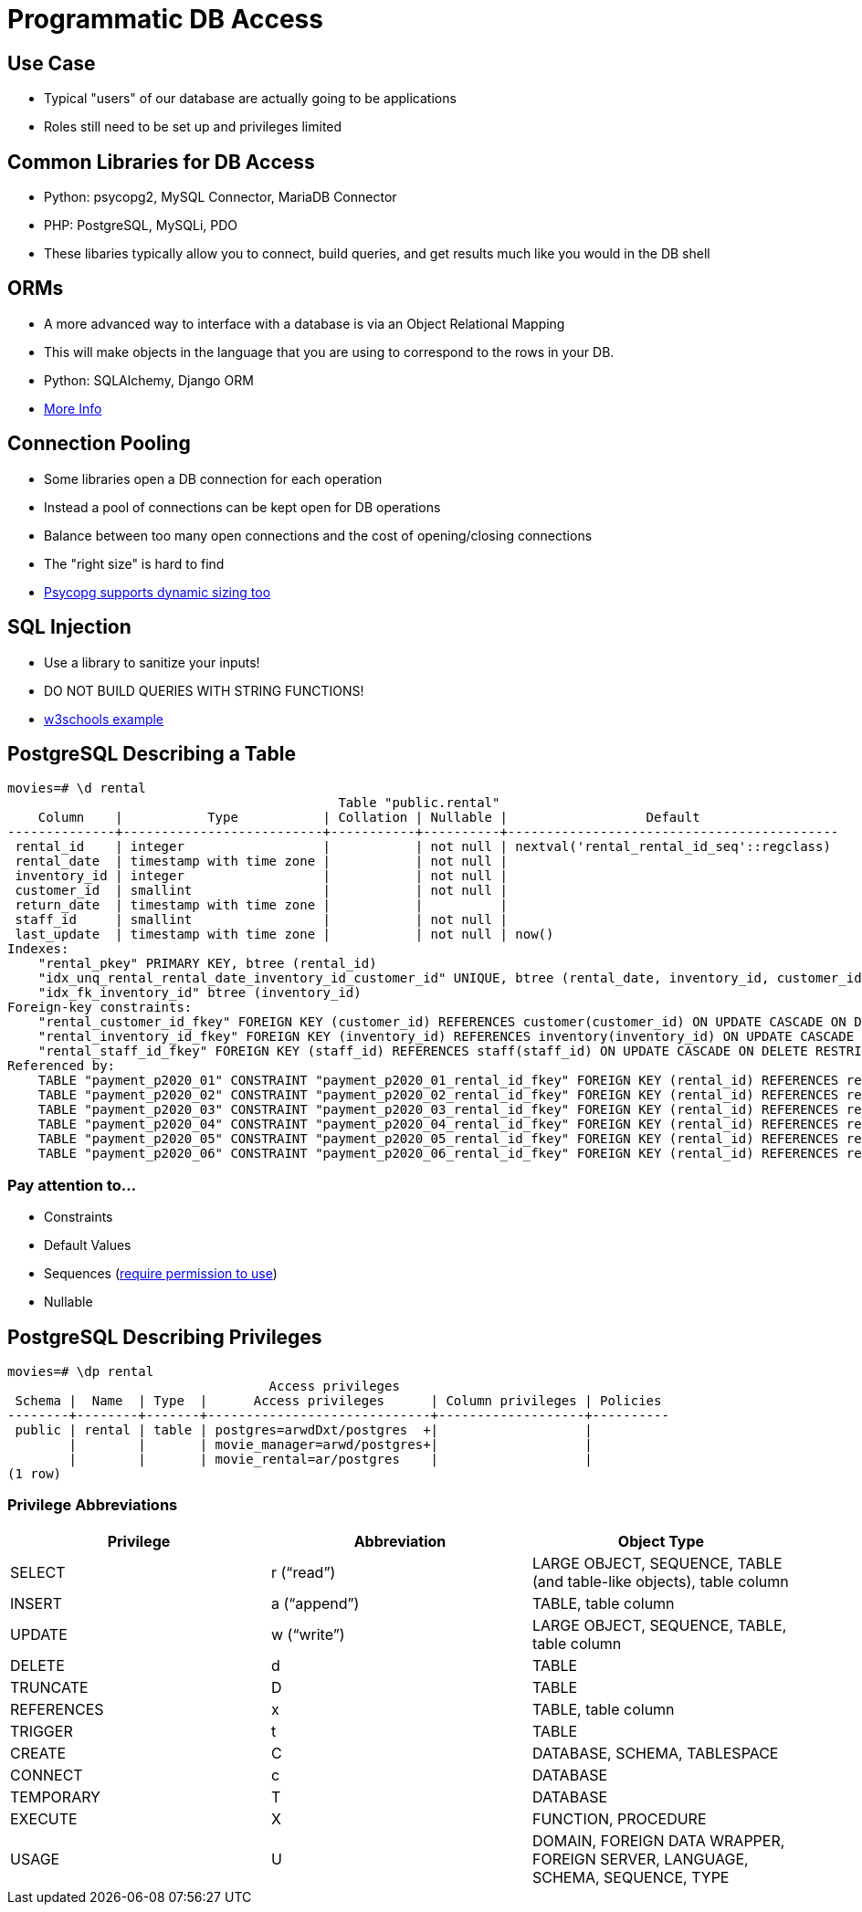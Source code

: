 = Programmatic DB Access

== Use Case

* Typical "users" of our database are actually going to be applications
* Roles still need to be set up and privileges limited

== Common Libraries for DB Access

* Python: psycopg2, MySQL Connector, MariaDB Connector
* PHP: PostgreSQL, MySQLi, PDO
* These libaries typically allow you to connect, build queries, and get results
  much like you would in the DB shell

== ORMs

* A more advanced way to interface with a database is via an Object Relational
  Mapping
* This will make objects in the language that you are using to correspond to
  the rows in your DB.
* Python: SQLAlchemy, Django ORM
* https://www.fullstackpython.com/object-relational-mappers-orms.html[More Info]

== Connection Pooling

* Some libraries open a DB connection for each operation
* Instead a pool of connections can be kept open for DB operations
* Balance between too many open connections and the cost of opening/closing connections
* The "right size" is hard to find
* https://www.psycopg.org/psycopg3/docs/advanced/pool.html[Psycopg supports dynamic sizing too]

== SQL Injection

* Use a library to sanitize your inputs!
* DO NOT BUILD QUERIES WITH STRING FUNCTIONS!
* https://www.w3schools.com/sql/sql_injection.asp[w3schools example]

== PostgreSQL Describing a Table

[source, text]
----
movies=# \d rental
                                           Table "public.rental"
    Column    |           Type           | Collation | Nullable |                  Default
--------------+--------------------------+-----------+----------+-------------------------------------------
 rental_id    | integer                  |           | not null | nextval('rental_rental_id_seq'::regclass)
 rental_date  | timestamp with time zone |           | not null |
 inventory_id | integer                  |           | not null |
 customer_id  | smallint                 |           | not null |
 return_date  | timestamp with time zone |           |          |
 staff_id     | smallint                 |           | not null |
 last_update  | timestamp with time zone |           | not null | now()
Indexes:
    "rental_pkey" PRIMARY KEY, btree (rental_id)
    "idx_unq_rental_rental_date_inventory_id_customer_id" UNIQUE, btree (rental_date, inventory_id, customer_id)
    "idx_fk_inventory_id" btree (inventory_id)
Foreign-key constraints:
    "rental_customer_id_fkey" FOREIGN KEY (customer_id) REFERENCES customer(customer_id) ON UPDATE CASCADE ON DELETE RESTRICT
    "rental_inventory_id_fkey" FOREIGN KEY (inventory_id) REFERENCES inventory(inventory_id) ON UPDATE CASCADE ON DELETE RESTRICT
    "rental_staff_id_fkey" FOREIGN KEY (staff_id) REFERENCES staff(staff_id) ON UPDATE CASCADE ON DELETE RESTRICT
Referenced by:
    TABLE "payment_p2020_01" CONSTRAINT "payment_p2020_01_rental_id_fkey" FOREIGN KEY (rental_id) REFERENCES rental(rental_id)
    TABLE "payment_p2020_02" CONSTRAINT "payment_p2020_02_rental_id_fkey" FOREIGN KEY (rental_id) REFERENCES rental(rental_id)
    TABLE "payment_p2020_03" CONSTRAINT "payment_p2020_03_rental_id_fkey" FOREIGN KEY (rental_id) REFERENCES rental(rental_id)
    TABLE "payment_p2020_04" CONSTRAINT "payment_p2020_04_rental_id_fkey" FOREIGN KEY (rental_id) REFERENCES rental(rental_id)
    TABLE "payment_p2020_05" CONSTRAINT "payment_p2020_05_rental_id_fkey" FOREIGN KEY (rental_id) REFERENCES rental(rental_id)
    TABLE "payment_p2020_06" CONSTRAINT "payment_p2020_06_rental_id_fkey" FOREIGN KEY (rental_id) REFERENCES rental(rental_id)
----

=== Pay attention to...

* Constraints
* Default Values
* Sequences (https://stackoverflow.com/questions/9325017/error-permission-denied-for-sequence-cities-id-seq-using-postgres[require permission to use])
* Nullable

== PostgreSQL Describing Privileges

[source, text]
----
movies=# \dp rental
                                  Access privileges
 Schema |  Name  | Type  |      Access privileges      | Column privileges | Policies
--------+--------+-------+-----------------------------+-------------------+----------
 public | rental | table | postgres=arwdDxt/postgres  +|                   |
        |        |       | movie_manager=arwd/postgres+|                   |
        |        |       | movie_rental=ar/postgres    |                   |
(1 row)
----

=== Privilege Abbreviations

[.shrink-shrink]
|===
|Privilege|Abbreviation|Object Type

|SELECT
|r (“read”)
|LARGE OBJECT, SEQUENCE, TABLE (and table-like objects), table column

|INSERT
|a (“append”)
|TABLE, table column

|UPDATE
|w (“write”)
|LARGE OBJECT, SEQUENCE, TABLE, table column

|DELETE
|d
|TABLE

|TRUNCATE
|D
|TABLE

|REFERENCES
|x
|TABLE, table column

|TRIGGER
|t
|TABLE

|CREATE
|C
|DATABASE, SCHEMA, TABLESPACE

|CONNECT
|c
|DATABASE

|TEMPORARY
|T
|DATABASE

|EXECUTE
|X
|FUNCTION, PROCEDURE

|USAGE
|U
|DOMAIN, FOREIGN DATA WRAPPER, FOREIGN SERVER, LANGUAGE, SCHEMA, SEQUENCE, TYPE
|===
